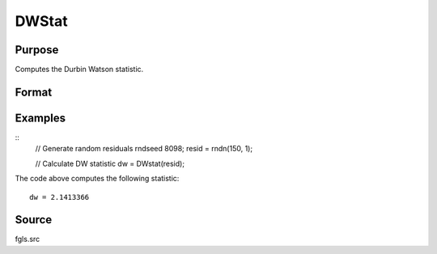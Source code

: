 
DWStat
==============================================

Purpose
----------------

Computes the Durbin Watson statistic.

Format
----------------
.. function:: dw = DWstat(resid)

    :param resid: Residuals.
    :type n: Tx1 vector

    :return dw: Durbin-Watson statistic.
    :rtype dw: Scalar

Examples
----------------

::
    // Generate random residuals
    rndseed 8098;
    resid = rndn(150, 1);
    
    // Calculate DW statistic
    dw = DWstat(resid);

The code above computes the following statistic:

::

    dw = 2.1413366

Source
------

fgls.src
